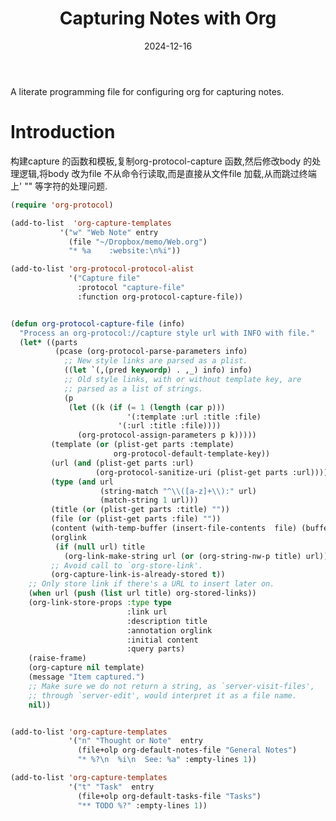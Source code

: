 #+title:  Capturing Notes with Org
#+author: Dancewhale
#+date:   2024-12-16
#+tags: emacs org

A literate programming file for configuring org for capturing notes.

#+begin_src emacs-lisp :exports none
  ;;; capturing-notes --- Configuring org for capturing notes. -*- lexical-binding: t; -*-
  ;;
  ;; © 2020-2024 Dancewhale
  ;;   Licensed under a Creative Commons Attribution 4.0 International License.
  ;;   See http://creativecommons.org/licenses/by/4.0/
  ;;
  ;; Author: Howard X. Abrams <http://gitlab.com/howardabrams>
  ;; Maintainer: Dancewhale
  ;; Created: 2024-12-16
  ;;
  ;; This file is not part of GNU Emacs.
  ;;
  ;; *NB:* Do not edit this file. Instead, edit the original literate file at:
  ;;            ~/other/emacs.d/config/capturing-notes.org
  ;;       And tangle the file to recreate this one.
  ;;
  ;;; Code:
#+end_src
* Introduction
构建capture 的函数和模板,复制org-protocol-capture 函数,然后修改body 的处理逻辑,将body 改为file
不从命令行读取,而是直接从文件file 加载,从而跳过终端上' "" 等字符的处理问题.
#+name: capture
#+begin_src emacs-lisp  :comments link
(require 'org-protocol)

(add-to-list  'org-capture-templates
           '("w" "Web Note" entry
             (file "~/Dropbox/memo/Web.org")
             "* %a    :website:\n%i"))

(add-to-list 'org-protocol-protocol-alist
             '("Capture file"
               :protocol "capture-file"
               :function org-protocol-capture-file))


(defun org-protocol-capture-file (info)
  "Process an org-protocol://capture style url with INFO with file."
  (let* ((parts
          (pcase (org-protocol-parse-parameters info)
            ;; New style links are parsed as a plist.
            ((let `(,(pred keywordp) . ,_) info) info)
            ;; Old style links, with or without template key, are
            ;; parsed as a list of strings.
            (p
             (let ((k (if (= 1 (length (car p)))
                          '(:template :url :title :file)
                        '(:url :title :file))))
               (org-protocol-assign-parameters p k)))))
         (template (or (plist-get parts :template)
                       org-protocol-default-template-key))
         (url (and (plist-get parts :url)
                   (org-protocol-sanitize-uri (plist-get parts :url))))
         (type (and url
                    (string-match "^\\([a-z]+\\):" url)
                    (match-string 1 url)))
         (title (or (plist-get parts :title) ""))
         (file (or (plist-get parts :file) ""))
         (content (with-temp-buffer (insert-file-contents  file) (buffer-string))) 
         (orglink
          (if (null url) title
            (org-link-make-string url (or (org-string-nw-p title) url))))
         ;; Avoid call to `org-store-link'.
         (org-capture-link-is-already-stored t))
    ;; Only store link if there's a URL to insert later on.
    (when url (push (list url title) org-stored-links))
    (org-link-store-props :type type
                          :link url
                          :description title
                          :annotation orglink
                          :initial content
                          :query parts)
    (raise-frame)
    (org-capture nil template)
    (message "Item captured.")
    ;; Make sure we do not return a string, as `server-visit-files',
    ;; through `server-edit', would interpret it as a file name.
    nil))


#+end_src

#+name: org-task-template
#+begin_src emacs-lisp  :comments link
(add-to-list 'org-capture-templates
             '("n" "Thought or Note"  entry
               (file+olp org-default-notes-file "General Notes")
               "* %?\n  %i\n  See: %a" :empty-lines 1))

(add-to-list 'org-capture-templates
             '("t" "Task"  entry
               (file+olp org-default-tasks-file "Tasks")
               "** TODO %?" :empty-lines 1))

#+end_src



* Technical Artifacts                                :noexport:
Let's provide a name so we can =require= this file.
#+begin_src emacs-lisp :exports none
  (provide 'capturing-notes)
  ;;; capturing-notes.el ends here
#+end_src

Before you can build this on a new system, make sure that you put the cursor over any of these properties, 
and hit: ~C-c C-c~

#+description: A literate programming file for configuring org for capturing notes.

#+property:    header-args:sh :tangle no
#+property:    header-args:emacs-lisp :tangle yes
#+property:    header-args    :results none :eval no-export :comments no mkdirp yes

#+options:     num:nil toc:t todo:nil tasks:nil tags:nil date:nil
#+options:     skip:nil author:nil email:nil creator:nil timestamp:nil
#+infojs_opt:  view:nil toc:t ltoc:t mouse:underline buttons:0 path:http://orgmode.org/org-info.js
